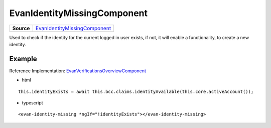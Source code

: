 ============================
EvanIdentityMissingComponent
============================

.. list-table:: 
   :widths: auto
   :stub-columns: 1

   * - Source
     - `EvanIdentityMissingComponent <https://github.com/evannetwork/ui-core-dapps/tree/develop/dapps/claims/src/components/identity-missing>`__
     
Used to check if the identity for the current logged in user exists, if not, it will enable a functionality, to create a new identity.

-------
Example
-------
Reference Implementation: `EvanVerificationsOverviewComponent <https://github.com/evannetwork/ui-core-dapps/tree/develop/dapps/claims/src/components/claims>`__

- html

::

  this.identityExists = await this.bcc.claims.identityAvailable(this.core.activeAccount());

- typescript

::

  <evan-identity-missing *ngIf="!identityExists"></evan-identity-missing>

